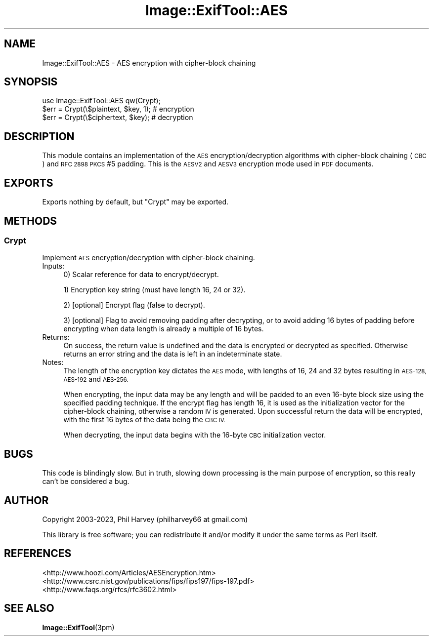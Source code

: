 .\" Automatically generated by Pod::Man 4.11 (Pod::Simple 3.35)
.\"
.\" Standard preamble:
.\" ========================================================================
.de Sp \" Vertical space (when we can't use .PP)
.if t .sp .5v
.if n .sp
..
.de Vb \" Begin verbatim text
.ft CW
.nf
.ne \\$1
..
.de Ve \" End verbatim text
.ft R
.fi
..
.\" Set up some character translations and predefined strings.  \*(-- will
.\" give an unbreakable dash, \*(PI will give pi, \*(L" will give a left
.\" double quote, and \*(R" will give a right double quote.  \*(C+ will
.\" give a nicer C++.  Capital omega is used to do unbreakable dashes and
.\" therefore won't be available.  \*(C` and \*(C' expand to `' in nroff,
.\" nothing in troff, for use with C<>.
.tr \(*W-
.ds C+ C\v'-.1v'\h'-1p'\s-2+\h'-1p'+\s0\v'.1v'\h'-1p'
.ie n \{\
.    ds -- \(*W-
.    ds PI pi
.    if (\n(.H=4u)&(1m=24u) .ds -- \(*W\h'-12u'\(*W\h'-12u'-\" diablo 10 pitch
.    if (\n(.H=4u)&(1m=20u) .ds -- \(*W\h'-12u'\(*W\h'-8u'-\"  diablo 12 pitch
.    ds L" ""
.    ds R" ""
.    ds C` ""
.    ds C' ""
'br\}
.el\{\
.    ds -- \|\(em\|
.    ds PI \(*p
.    ds L" ``
.    ds R" ''
.    ds C`
.    ds C'
'br\}
.\"
.\" Escape single quotes in literal strings from groff's Unicode transform.
.ie \n(.g .ds Aq \(aq
.el       .ds Aq '
.\"
.\" If the F register is >0, we'll generate index entries on stderr for
.\" titles (.TH), headers (.SH), subsections (.SS), items (.Ip), and index
.\" entries marked with X<> in POD.  Of course, you'll have to process the
.\" output yourself in some meaningful fashion.
.\"
.\" Avoid warning from groff about undefined register 'F'.
.de IX
..
.nr rF 0
.if \n(.g .if rF .nr rF 1
.if (\n(rF:(\n(.g==0)) \{\
.    if \nF \{\
.        de IX
.        tm Index:\\$1\t\\n%\t"\\$2"
..
.        if !\nF==2 \{\
.            nr % 0
.            nr F 2
.        \}
.    \}
.\}
.rr rF
.\" ========================================================================
.\"
.IX Title "Image::ExifTool::AES 3"
.TH Image::ExifTool::AES 3 "2023-01-04" "perl v5.30.3" "User Contributed Perl Documentation"
.\" For nroff, turn off justification.  Always turn off hyphenation; it makes
.\" way too many mistakes in technical documents.
.if n .ad l
.nh
.SH "NAME"
Image::ExifTool::AES \- AES encryption with cipher\-block chaining
.SH "SYNOPSIS"
.IX Header "SYNOPSIS"
.Vb 1
\&  use Image::ExifTool::AES qw(Crypt);
\&
\&  $err = Crypt(\e$plaintext, $key, 1);   # encryption
\&
\&  $err = Crypt(\e$ciphertext, $key);     # decryption
.Ve
.SH "DESCRIPTION"
.IX Header "DESCRIPTION"
This module contains an implementation of the \s-1AES\s0 encryption/decryption
algorithms with cipher-block chaining (\s-1CBC\s0) and \s-1RFC 2898 PKCS\s0 #5 padding.
This is the \s-1AESV2\s0 and \s-1AESV3\s0 encryption mode used in \s-1PDF\s0 documents.
.SH "EXPORTS"
.IX Header "EXPORTS"
Exports nothing by default, but \*(L"Crypt\*(R" may be exported.
.SH "METHODS"
.IX Header "METHODS"
.SS "Crypt"
.IX Subsection "Crypt"
Implement \s-1AES\s0 encryption/decryption with cipher-block chaining.
.IP "Inputs:" 4
.IX Item "Inputs:"
0) Scalar reference for data to encrypt/decrypt.
.Sp
1) Encryption key string (must have length 16, 24 or 32).
.Sp
2) [optional] Encrypt flag (false to decrypt).
.Sp
3) [optional] Flag to avoid removing padding after decrypting, or to avoid
adding 16 bytes of padding before encrypting when data length is already a
multiple of 16 bytes.
.IP "Returns:" 4
.IX Item "Returns:"
On success, the return value is undefined and the data is encrypted or
decrypted as specified.  Otherwise returns an error string and the data is
left in an indeterminate state.
.IP "Notes:" 4
.IX Item "Notes:"
The length of the encryption key dictates the \s-1AES\s0 mode, with lengths of 16,
24 and 32 bytes resulting in \s-1AES\-128, AES\-192\s0 and \s-1AES\-256.\s0
.Sp
When encrypting, the input data may be any length and will be padded to an
even 16\-byte block size using the specified padding technique.  If the
encrypt flag has length 16, it is used as the initialization vector for
the cipher-block chaining, otherwise a random \s-1IV\s0 is generated.  Upon
successful return the data will be encrypted, with the first 16 bytes of
the data being the \s-1CBC IV.\s0
.Sp
When decrypting, the input data begins with the 16\-byte \s-1CBC\s0 initialization
vector.
.SH "BUGS"
.IX Header "BUGS"
This code is blindingly slow.  But in truth, slowing down processing is the
main purpose of encryption, so this really can't be considered a bug.
.SH "AUTHOR"
.IX Header "AUTHOR"
Copyright 2003\-2023, Phil Harvey (philharvey66 at gmail.com)
.PP
This library is free software; you can redistribute it and/or modify it
under the same terms as Perl itself.
.SH "REFERENCES"
.IX Header "REFERENCES"
.IP "<http://www.hoozi.com/Articles/AESEncryption.htm>" 4
.IX Item "<http://www.hoozi.com/Articles/AESEncryption.htm>"
.PD 0
.IP "<http://www.csrc.nist.gov/publications/fips/fips197/fips\-197.pdf>" 4
.IX Item "<http://www.csrc.nist.gov/publications/fips/fips197/fips-197.pdf>"
.IP "<http://www.faqs.org/rfcs/rfc3602.html>" 4
.IX Item "<http://www.faqs.org/rfcs/rfc3602.html>"
.PD
.SH "SEE ALSO"
.IX Header "SEE ALSO"
\&\fBImage::ExifTool\fR\|(3pm)
